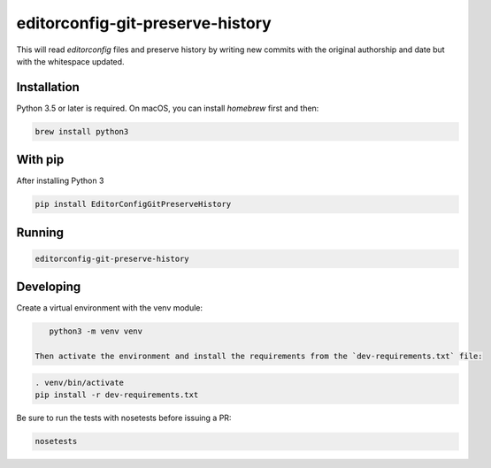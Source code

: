 editorconfig-git-preserve-history
=================================

This will read `editorconfig` files and preserve history by writing new commits with the original authorship and date but with the 
whitespace updated.

Installation
------------

Python 3.5 or later is required. On macOS, you can install `homebrew` first and then:

.. code:: sh

    brew install python3

With pip
--------

After installing Python 3

.. code:: sh

    pip install EditorConfigGitPreserveHistory



Running
-------

.. code:: sh

    editorconfig-git-preserve-history


Developing
----------

Create a virtual environment with the venv module:

.. code:: sh

    python3 -m venv venv

 Then activate the environment and install the requirements from the `dev-requirements.txt` file:

.. code:: sh

    . venv/bin/activate
    pip install -r dev-requirements.txt

Be sure to run the tests with nosetests before issuing a PR:

.. code:: sh

    nosetests

